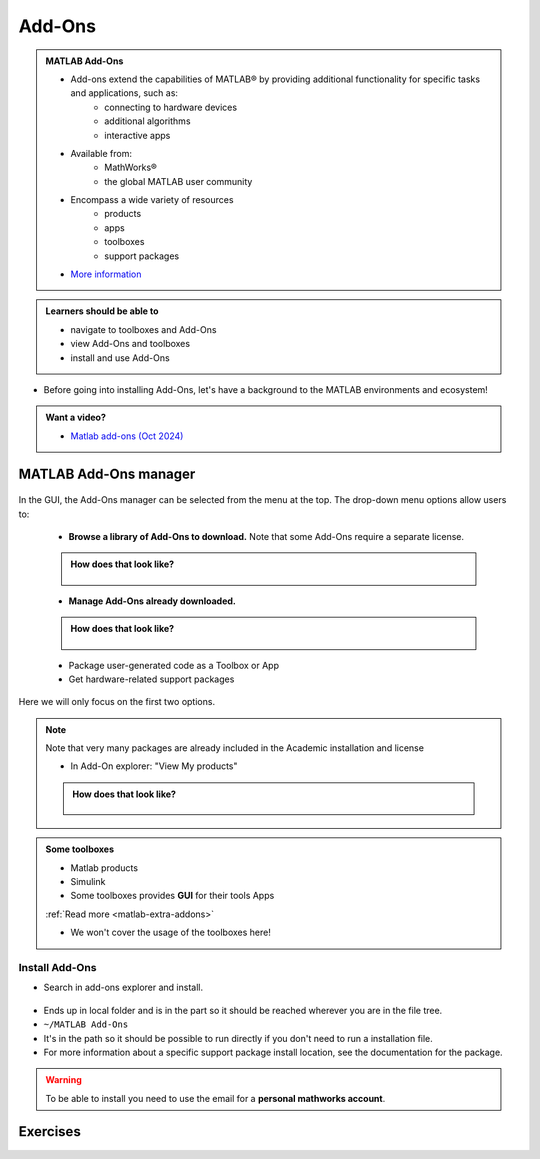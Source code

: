Add-Ons
=======

.. admonition:: MATLAB Add-Ons
   
   - Add-ons extend the capabilities of MATLAB® by providing additional functionality for specific tasks and applications, such as:
      - connecting to hardware devices
      - additional algorithms
      - interactive apps
   - Available from:
      - MathWorks® 
      - the global MATLAB user community
   - Encompass a wide variety of resources
      - products
      - apps
      - toolboxes
      - support packages
   - `More information <https://se.mathworks.com/help/matlab/add-ons.html?s_tid=CRUX_lftnavZ>`_
   
.. admonition:: Learners should be able to

   - navigate to toolboxes and Add-Ons
   - view Add-Ons and toolboxes
   - install and use Add-Ons    
   
- Before going into installing Add-Ons, let's have a background to the MATLAB environments and ecosystem!

.. admonition:: Want a video?

   - `Matlab add-ons (Oct 2024) <https://www.youtube.com/watch?v=TLXdzEF06xU&list=PL6jMHLEmPVLwzXjygOpG__54j6oG4IRFN&index=42>`_

MATLAB Add-Ons manager
----------------------

.. figure:: ./img/Toolbar_Add-Ons.PNG


In the GUI, the Add-Ons manager can be selected from the menu at the top. The drop-down menu options allow users to:

   - **Browse a library of Add-Ons to download.** Note that some Add-Ons require a separate license.

   .. admonition:: How does that look like?
      :class: dropdown

      .. figure:: ./img/Add-On_explorer.PNG

   - **Manage Add-Ons already downloaded.**

   .. admonition:: How does that look like?
      :class: dropdown
   
      .. figure:: ./img/Add-On_manager.PNG

   - Package user-generated code as a Toolbox or App

   - Get hardware-related support packages

Here we will only focus on the first two options.

.. note::

   Note that very many packages are already included in the  Academic installation and license

   - In Add-On explorer: "View My products"

   .. admonition:: How does that look like?
      :class: dropdown
   
      .. figure:: ./img/my_products.PNG

.. admonition:: Some toolboxes

   - Matlab products
   - Simulink
   - Some toolboxes provides **GUI** for their tools Apps

   :ref:`Read more <matlab-extra-addons>`

   - We won't cover the usage of the toolboxes here!

Install Add-Ons
~~~~~~~~~~~~~~~

- Search in add-ons explorer and install.

.. figure:: ./img/searchforaddons.PNG

- Ends up in local folder and is in the part so it should be reached wherever you are in the file tree.

- ``~/MATLAB Add-Ons``

- It's in the path so it should be possible to run directly if you don't need to run a installation file.

- For more information about a specific support package install location, see the documentation for the package.

.. warning::

   To be able to install you need to use the email for a **personal mathworks account**.

.. seealso::

   You can install some Add-Ons manually using an installation file. This is useful in several situations:

   .. admonition:: When?
      :class: dropdown
   
      - The add-on is not available for installation through the Add-On Explorer, for example, if you create a custom add-on yourself or receive one from someone else.
      - You downloaded the add-on from the Add-On Explorer without installing it.
      - You downloaded the add-on from the File Exchange at MATLAB Central™.
      - `MathWorks page on getting Add-Ons <https://se.mathworks.com/help/matlab/matlab_env/get-add-ons.html>`_ 

.. demo:: 

   - Search for ``kalmanf``
   - Click "Learning the Kalman Filter"
   - Look at the documentation
   - Test if the command works today:

   .. code-block:: matlab

      >> kalmanf
      Unrecognized function or variable 'kalmanf'.

   - OK, it is not there
   - Click "Add", and "Download and Add to path"
   - Type email address connected to your MathWorks account (not needed for some versions at Dardel)
   - Installation starts
   - It will end up in the ``~/MATLAB\ Add-Ons/`` folder
   - This is how the file tree looked for me (``tree`` command is available at some centres)

   .. code-block:: console

      $ tree MATLAB\ Add-Ons/
      MATLAB\ Add-Ons/
      └── Collections
      |   └── Efficient\ GRIB1\ data\ reader
      |       ├── core.28328
      |       ├── license.txt
      |       ├── readGRIB1.c
      |       ├── readGRIB1.mexa64
      |       └── resources
      |           ├── addons_core.xml
      |           ├── matlab_path_entries.xml
      |           ├── metadata.xml
      |           ├── previewImage.png
      |           ├── readGRIB1.zip
      |           └── screenshot.png
      └── Functions
          └── Learning\ the\ Kalman\ Filter
              ├── kalmanf.m
              └── resources
                  ├── addons_core.xml
                  ├── kalmanf.zip
                  ├── matlab_path_entries.xml
                  ├── metadata.xml
                  ├── previewImage.png
                  └── screenshot.png

   - Evidently it is a ``function``. Note that I already have something classified as ``collections``
   - Now test:

   .. code-block:: matlab

      >> kalmanf()
      'kalmanf' requires Learning the Kalman Filter version 1.0.0.0 to be enabled.
   
   - OK. It is installed but may need some other things. Just an example!!

Exercises
---------

.. challenge:: 1. Find the **kalmanf** and install it and run a test command.

   Use the Demo as instruction!

.. challenge:: 2. (Optional) Browse the add-ons and get inspired for your own work!

   Use the Demo as inspiration!

.. keypoints:: 

   - Many Add-Ons, like toolboxes and packages are available at the Clusters
   - You can view Add-Ons and toolboxes

      - It is all more or less graphical

    - To install Add-Ons

      - Search in Add-Ons explorer and install.
      - Ends up in local folder and is in the path so it should be reached wherever you are in the file tree.
